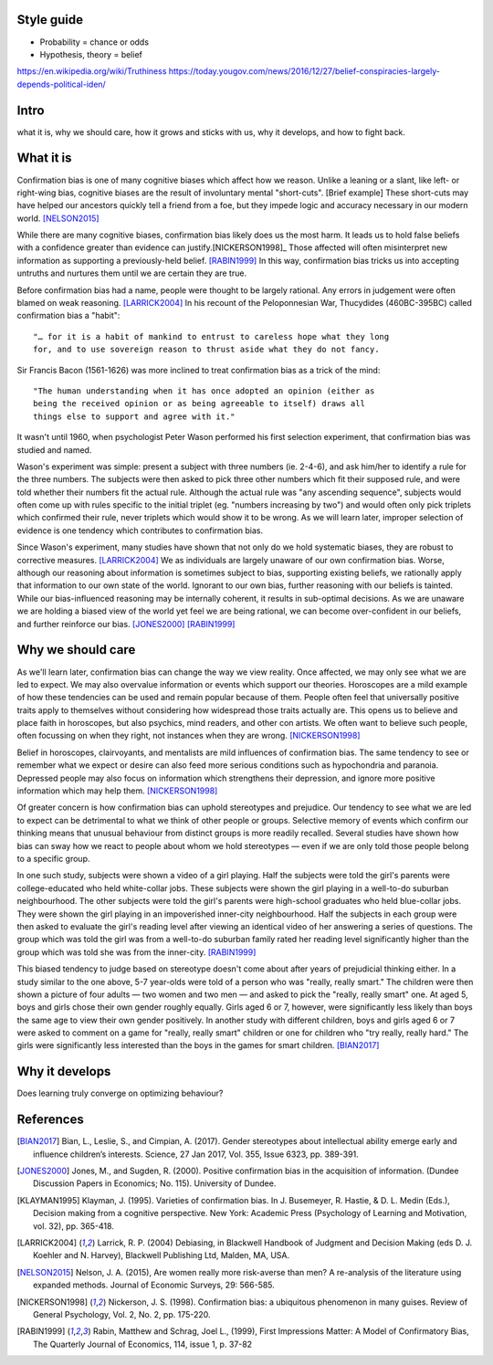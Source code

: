 Style guide
===========

- Probability = chance or odds
- Hypothesis, theory = belief

https://en.wikipedia.org/wiki/Truthiness
https://today.yougov.com/news/2016/12/27/belief-conspiracies-largely-depends-political-iden/

Intro
=====

what it is,
why we should care,
how it grows and sticks with us,
why it develops, and
how to fight back.

What it is
==========

.. Need a snappier intro to draw reader in

Confirmation bias is one of many cognitive biases which affect how we reason.
Unlike a leaning or a slant, like left- or right-wing bias, cognitive biases
are the result of involuntary mental "short-cuts". [Brief example] These
short-cuts may have helped our ancestors quickly tell a friend from a foe, but
they impede logic and accuracy necessary in our modern world. [NELSON2015]_

While there are many cognitive biases, confirmation bias likely does us the
most harm. It leads us to hold false beliefs with a confidence greater than
evidence can justify.[NICKERSON1998]_ Those affected will often misinterpret
new information as supporting a previously-held belief. [RABIN1999]_ In this
way, confirmation bias tricks us into accepting untruths and nurtures them
until we are certain they are true.

Before confirmation bias had a name, people were thought to be largely
rational. Any errors in judgement were often blamed on weak
reasoning. [LARRICK2004]_ In his recount of the Peloponnesian War, Thucydides
(460BC-395BC) called confirmation bias a "habit"::

    "… for it is a habit of mankind to entrust to careless hope what they long
    for, and to use sovereign reason to thrust aside what they do not fancy.

Sir Francis Bacon (1561-1626) was more inclined to treat confirmation bias as a
trick of the mind::

    "The human understanding when it has once adopted an opinion (either as
    being the received opinion or as being agreeable to itself) draws all
    things else to support and agree with it."

It wasn't until 1960, when psychologist Peter Wason performed his first
selection experiment, that confirmation bias was studied and named.

Wason's experiment was simple: present a subject with three numbers (ie.
2-4-6), and ask him/her to identify a rule for the three numbers. The subjects
were then asked to pick three other numbers which fit their supposed rule, and
were told whether their numbers fit the actual rule. Although the actual rule
was "any ascending sequence", subjects would often come up with rules specific
to the initial triplet (eg. "numbers increasing by two") and would often only
pick triplets which confirmed their rule, never triplets which would show it
to be wrong. As we will learn later, improper selection of evidence is one
tendency which contributes to confirmation bias.

Since Wason's experiment, many studies have shown that not only do we hold
systematic biases, they are robust to corrective measures. [LARRICK2004]_ We as
individuals are largely unaware of our own confirmation bias. Worse, although
our reasoning about information is sometimes subject to bias, supporting
existing beliefs, we rationally apply that information to our own state of the
world. Ignorant to our own bias, further reasoning with our beliefs is
tainted. While our bias-influenced reasoning may be internally coherent, it
results in sub-optimal decisions. As we are unaware we are holding a
biased view of the world yet feel we are being rational, we can become
over-confident in our beliefs, and further reinforce our bias. [JONES2000]_
[RABIN1999]_


Why we should care
==================

As we'll learn later, confirmation bias can change the way we view
reality. Once affected, we may only see what we are led to expect. We may also
overvalue information or events which support our theories. Horoscopes are a
mild example of how these tendencies can be used and remain popular because of
them. People often feel that universally positive traits apply to themselves
without considering how widespread those traits actually are. This opens us to
believe and place faith in horoscopes, but also psychics, mind readers, and
other con artists. We often want to believe such people, often focussing on
when they right, not instances when they are wrong. [NICKERSON1998]_

Belief in horoscopes, clairvoyants, and mentalists are mild influences of
confirmation bias. The same tendency to see or remember what we expect or
desire can also feed more serious conditions such as hypochondria and paranoia.
Depressed people may also focus on information which strengthens their
depression, and ignore more positive information which may help them. [NICKERSON1998]_

Of greater concern is how confirmation bias can uphold stereotypes and
prejudice. Our tendency to see what we are led to expect can be detrimental to
what we think of other people or groups. Selective memory of events which
confirm our thinking means that unusual behaviour from distinct groups is more
readily recalled. Several studies have shown how bias can sway how we react
to people about whom we hold stereotypes — even if we are only told those
people belong to a specific group.

In one such study, subjects were shown a video of a girl playing. Half the
subjects were told the girl's parents were college-educated who held
white-collar jobs. These subjects were shown the girl playing in a well-to-do
suburban neighbourhood. The other subjects were told the girl's parents were
high-school graduates who held blue-collar jobs. They were shown the girl
playing in an impoverished inner-city neighbourhood. Half the subjects in each
group were then asked to evaluate the girl's reading level after viewing an
identical video of her answering a series of questions. The group which was
told the girl was from a well-to-do suburban family rated her reading level
significantly higher than the group which was told she was from the inner-city. [RABIN1999]_

This biased tendency to judge based on stereotype doesn't come about after
years of prejudicial thinking either. In a study similar to the one above, 5-7
year-olds were told of a person who was "really, really smart." The children
were then shown a picture of four adults — two women and two men — and asked to
pick the "really, really smart" one. At aged 5, boys and girls chose their
own gender roughly equally. Girls aged 6 or 7, however, were significantly less
likely than boys the same age to view their own gender positively. In another
study with different children, boys and girls aged 6 or 7 were asked to comment
on a game for "really, really smart" children or one for children who "try
really, really hard." The girls were significantly less interested than the
boys in the games for smart children. [BIAN2017]_

.. notes
    Rabin 1999::
        - teachers misread pupils performance as supporting initial impressions (inner city exper. p.8)
        - cite above study
        - ppl supporting prior sterotypes
    Nelson 2013::
        - "smart people" still have problems with CB
        - cite this study specifically, summarise
        - "women are more risk averse than men" claim from studies
            - finding confirms popular stereotype as men as brave and adventurous
                - but what if affected by CB
    Bian 2017::
        - tie with above
        - At 5, both boys and girls associated brilliance with their own gender to a similar extent
        - Girls aged 6-7 were significantly less likely to associate brilliance with their own gender
        - Leading girls to be less interested in games labelled for "really, really smart" children
        - YET girls disassociate brilliance with school smarts
    Nickerson 1998::
        - perceptions are influenced by seeing what we are led to expect (with
          example of horoscopes)
        - seeing or remembering behaviour we expect feeds
            - stereotypes, prejudice, hypochondria, paranoia
        - depressed ppl focus on info which strengthens depression and ignore more
          positive info [Beck 78]
        - also brand identity [Chernev 97]
        - stereotyping (eg. specific behaviours more common with some groups)
            - illusory correlation
            - unusual behaviours in distinct group more readily recalled
        - overweighing positive instances
            - open to exploitation, eg. mind reader, horoscopes, psychics, gamblers
            - ppl believe universally positive traits apply to themselves
            - will focus on these rather than what doesn't because they want to believe
            - will not consider universality
            - draw from experience with friends
            - will strengthen belief, leading to overconfidence


Why it develops
===============

Does learning truly converge on optimizing behaviour?

References
==========

.. [BIAN2017] Bian, L., Leslie, S., and Cimpian, A. (2017). Gender stereotypes
   about intellectual ability emerge early and influence children’s interests.
   Science, 27 Jan 2017, Vol. 355, Issue 6323, pp. 389-391.

.. [JONES2000] Jones, M., and Sugden, R. (2000). Positive confirmation bias in
   the acquisition of information. (Dundee Discussion Papers in Economics; No.
   115). University of Dundee.

.. [KLAYMAN1995] Klayman, J. (1995). Varieties of confirmation bias. In J.
   Busemeyer, R. Hastie, & D. L. Medin (Eds.), Decision making from a cognitive
   perspective. New York: Academic Press (Psychology of Learning and Motivation,
   vol. 32), pp. 365-418.

.. [LARRICK2004] Larrick, R. P. (2004) Debiasing, in Blackwell Handbook of
   Judgment and Decision Making (eds D. J. Koehler and N. Harvey), Blackwell
   Publishing Ltd, Malden, MA, USA.

.. [NELSON2015] Nelson, J. A. (2015), Are women really more risk-averse than
   men? A re-analysis of the literature using expanded methods. Journal of
   Economic Surveys, 29: 566-585.

.. [NICKERSON1998] Nickerson, J. S. (1998). Confirmation bias: a ubiquitous
   phenomenon in many guises. Review of General Psychology, Vol. 2, No. 2, pp.
   175-220.

.. [RABIN1999] Rabin, Matthew and Schrag, Joel L., (1999), First Impressions
   Matter: A Model of Confirmatory Bias, The Quarterly Journal of Economics, 114,
   issue 1, p. 37-82
